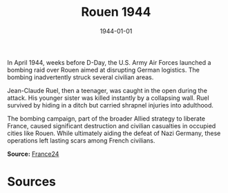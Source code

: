 #+TITLE: Rouen 1944
#+DATE: 1944-01-01
#+HUGO_BASE_DIR: ../../
#+HUGO_SECTION: essays
#+HUGO_TAGS: Civilians
#+HUGO_CATEGORIES: World War II
#+EXPORT_FILE_NAME: 01-42-Rouen-1944
#+LOCATION: France
#+YEAR: 1944

In April 1944, weeks before D-Day, the U.S. Army Air Forces launched a bombing raid over Rouen aimed at disrupting German logistics. The bombing inadvertently struck several civilian areas.

Jean-Claude Ruel, then a teenager, was caught in the open during the attack. His younger sister was killed instantly by a collapsing wall. Ruel survived by hiding in a ditch but carried shrapnel injuries into adulthood.

The bombing campaign, part of the broader Allied strategy to liberate France, caused significant destruction and civilian casualties in occupied cities like Rouen. While ultimately aiding the defeat of Nazi Germany, these operations left lasting scars among French civilians.

**Source:** [[https://www.france24.com/en/france/20200605-wwii-anniversary-the-forgotten-french-victims-of-allied-bombing][France24]]

* Sources
:PROPERTIES:
:EXPORT_EXCLUDE: t
:END: